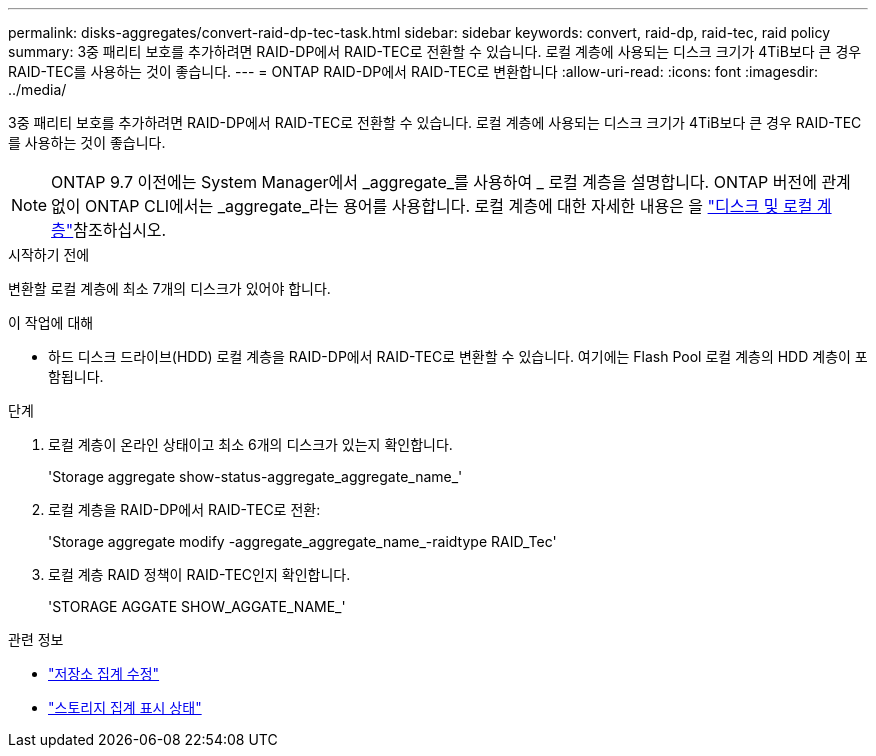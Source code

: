 ---
permalink: disks-aggregates/convert-raid-dp-tec-task.html 
sidebar: sidebar 
keywords: convert, raid-dp, raid-tec, raid policy 
summary: 3중 패리티 보호를 추가하려면 RAID-DP에서 RAID-TEC로 전환할 수 있습니다. 로컬 계층에 사용되는 디스크 크기가 4TiB보다 큰 경우 RAID-TEC를 사용하는 것이 좋습니다. 
---
= ONTAP RAID-DP에서 RAID-TEC로 변환합니다
:allow-uri-read: 
:icons: font
:imagesdir: ../media/


[role="lead"]
3중 패리티 보호를 추가하려면 RAID-DP에서 RAID-TEC로 전환할 수 있습니다. 로컬 계층에 사용되는 디스크 크기가 4TiB보다 큰 경우 RAID-TEC를 사용하는 것이 좋습니다.


NOTE: ONTAP 9.7 이전에는 System Manager에서 _aggregate_를 사용하여 _ 로컬 계층을 설명합니다. ONTAP 버전에 관계없이 ONTAP CLI에서는 _aggregate_라는 용어를 사용합니다. 로컬 계층에 대한 자세한 내용은 을 link:../disks-aggregates/index.html["디스크 및 로컬 계층"]참조하십시오.

.시작하기 전에
변환할 로컬 계층에 최소 7개의 디스크가 있어야 합니다.

.이 작업에 대해
* 하드 디스크 드라이브(HDD) 로컬 계층을 RAID-DP에서 RAID-TEC로 변환할 수 있습니다. 여기에는 Flash Pool 로컬 계층의 HDD 계층이 포함됩니다.


.단계
. 로컬 계층이 온라인 상태이고 최소 6개의 디스크가 있는지 확인합니다.
+
'Storage aggregate show-status-aggregate_aggregate_name_'

. 로컬 계층을 RAID-DP에서 RAID-TEC로 전환:
+
'Storage aggregate modify -aggregate_aggregate_name_-raidtype RAID_Tec'

. 로컬 계층 RAID 정책이 RAID-TEC인지 확인합니다.
+
'STORAGE AGGATE SHOW_AGGATE_NAME_'



.관련 정보
* link:https://docs.netapp.com/us-en/ontap-cli/storage-aggregate-modify.html["저장소 집계 수정"^]
* link:https://docs.netapp.com/us-en/ontap-cli/storage-aggregate-show-status.html["스토리지 집계 표시 상태"^]

